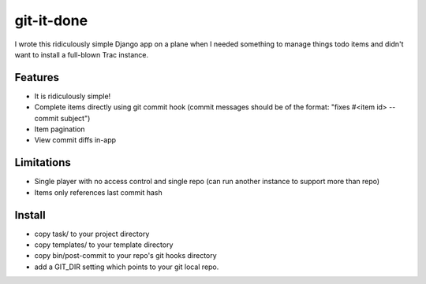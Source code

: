 ===========
git-it-done
===========

I wrote this ridiculously simple Django app on a plane when I needed something to manage things todo items and didn't want to install a full-blown Trac instance.

Features
--------

* It is ridiculously simple!
* Complete items directly using git commit hook (commit messages should be of the format: "fixes #<item id> -- commit subject")
* Item pagination
* View commit diffs in-app

Limitations
-----------

* Single player with no access control and single repo (can run another instance to support more than repo)
* Items only references last commit hash

Install
-------

* copy task/ to your project directory
* copy templates/ to your template directory
* copy bin/post-commit to your repo's git hooks directory
* add a GIT_DIR setting which points to your git local repo.
